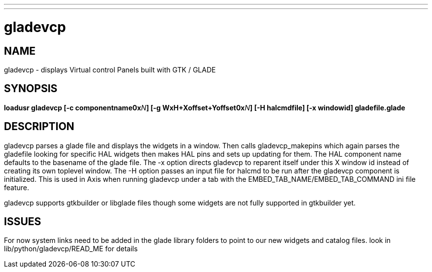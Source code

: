 ---
---
:skip-front-matter:

= gladevcp
:manmanual: HAL Components
:mansource: ../man/man9/gladevcp.asciidoc
:man version : 

== NAME
gladevcp - displays Virtual control Panels built with GTK / GLADE 

== SYNOPSIS
**loadusr gladevcp  [-c componentname0x**__N__**] [-g WxH+Xoffset+Yoffset0x**__N__**] [-H halcmdfile] [-x windowid] gladefile.glade
**

== DESCRIPTION
gladevcp parses a glade file and displays the widgets in a window.
Then calls gladevcp_makepins which again parses the gladefile looking for specific HAL widgets
then makes HAL pins and sets up updating for them. 
The HAL component name defaults to the basename of the glade file.
The -x option directs gladevcp to reparent itself under this X window id instead of creating its own toplevel window.
The -H option passes an input file for halcmd to be run after the gladevcp component is initialized. This is used in Axis when 
running gladevcp under a tab with the EMBED_TAB_NAME/EMBED_TAB_COMMAND ini file feature.

gladevcp supports gtkbuilder or libglade files though some widgets are not fully supported in gtkbuilder yet.

== ISSUES
For now system links need to be added in the glade library folders to point to our new widgets and catalog files. look in lib/python/gladevcp/READ_ME for details

